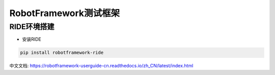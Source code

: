RobotFramework测试框架
=========================================

RIDE环境搭建
---------------------

* 安装RIDE

.. code::

    pip install robotframework-ride



中文文档:
https://robotframework-userguide-cn.readthedocs.io/zh_CN/latest/index.html





